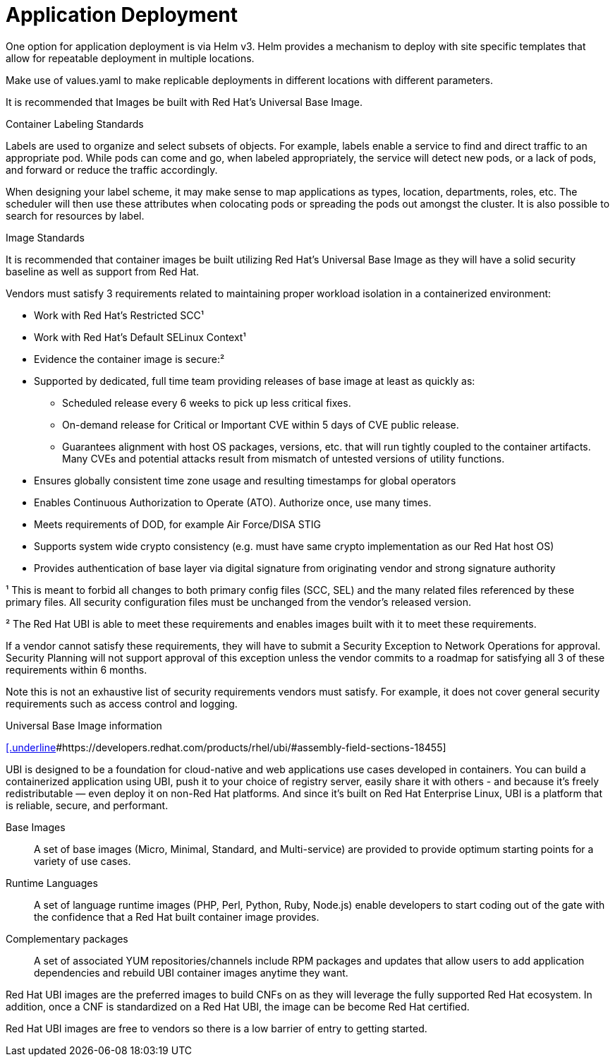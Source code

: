 // Metadata created by nebel
//
// ConvertedFromFile: cnf-reqs_1.3_single.adoc
// ConversionStatus: raw

[id="cnf-app-def"]
= Application Deployment

One option for application deployment is via Helm v3. Helm provides a mechanism to deploy with site specific templates that allow for repeatable deployment in multiple locations.

Make use of values.yaml to make replicable deployments in different locations with different parameters.

It is recommended that Images be built with Red Hat's Universal Base Image.

.Standards

.Container Labeling Standards

Labels are used to organize and select subsets of objects. For example, labels enable a service to find and direct traffic to an appropriate pod. While pods can come and go, when labeled appropriately, the service will detect new pods, or a lack of pods, and forward or reduce the traffic accordingly.

When designing your label scheme, it may make sense to map applications as types, location, departments, roles, etc. The scheduler will then use these attributes when colocating pods or spreading the pods out amongst the cluster. It is also possible to search for resources by label.

.Image Standards

It is recommended that container images be built utilizing Red Hat's Universal Base Image as they will have a solid security baseline as well as support from Red Hat.

Vendors must satisfy 3 requirements related to maintaining proper workload isolation in a containerized environment:

* Work with Red Hat’s Restricted SCC¹
* Work with Red Hat’s Default SELinux Context¹
* Evidence the container image is secure:²

* Supported by dedicated, full time team providing releases of base image at least as quickly as:
** Scheduled release every 6 weeks to pick up less critical fixes.
** On-demand release for Critical or Important CVE within 5 days of CVE public release.
** Guarantees alignment with host OS packages, versions, etc. that will run tightly coupled to the container artifacts. Many CVEs and potential attacks result from mismatch of untested versions of utility functions.

* Ensures globally consistent time zone usage and resulting timestamps for global operators
* Enables Continuous Authorization to Operate (ATO). Authorize once, use many times.
* Meets requirements of DOD, for example Air Force/DISA STIG
* Supports system wide crypto consistency (e.g. must have same crypto implementation as our Red Hat host OS)
* Provides authentication of base layer via digital signature from originating vendor and strong signature authority

¹ This is meant to forbid all changes to both primary config files (SCC, SEL) and the many related files referenced by these primary files. All security configuration files must be unchanged from the vendor’s released version.

² The Red Hat UBI is able to meet these requirements and enables images built with it to meet these requirements.

If a vendor cannot satisfy these requirements, they will have to submit a Security Exception to Network Operations for approval. Security Planning will not support approval of this exception unless the vendor commits to a roadmap for satisfying all 3 of these requirements within 6 months.

Note this is not an exhaustive list of security requirements vendors must satisfy. For example, it does not cover general security requirements such as access control and logging.

.Universal Base Image information

https://developers.redhat.com/products/rhel/ubi/#assembly-field-sections-18455[[.underline]#https://developers.redhat.com/products/rhel/ubi/#assembly-field-sections-18455#]

UBI is designed to be a foundation for cloud-native and web applications use cases developed in containers. You can build a containerized application using UBI, push it to your choice of registry server, easily share it with others - and because it’s freely redistributable — even deploy it on non-Red Hat platforms. And since it’s built on Red Hat Enterprise Linux, UBI is a platform that is reliable, secure, and performant.

Base Images::

A set of base images (Micro, Minimal, Standard, and Multi-service) are provided to provide optimum starting points for a variety of use cases.

Runtime Languages::

A set of language runtime images (PHP, Perl, Python, Ruby, Node.js) enable developers to start coding out of the gate with the confidence that a Red Hat built container image provides.

Complementary packages::

A set of associated YUM repositories/channels include RPM packages and updates that allow users to add application dependencies and rebuild UBI container images anytime they want.

Red Hat UBI images are the preferred images to build CNFs on as they will leverage the fully supported Red Hat ecosystem. In addition, once a CNF is standardized on a Red Hat UBI, the image can be become Red Hat certified.

Red Hat UBI images are free to vendors so there is a low barrier of entry to getting started.


